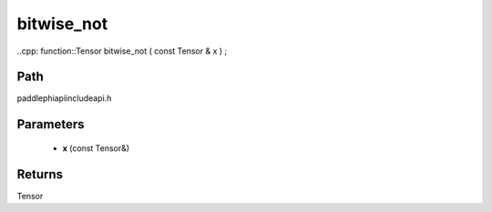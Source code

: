 .. _en_api_paddle_experimental_bitwise_not:

bitwise_not
-------------------------------

..cpp: function::Tensor bitwise_not ( const Tensor & x ) ;


Path
:::::::::::::::::::::
paddle\phi\api\include\api.h

Parameters
:::::::::::::::::::::
	- **x** (const Tensor&)

Returns
:::::::::::::::::::::
Tensor

